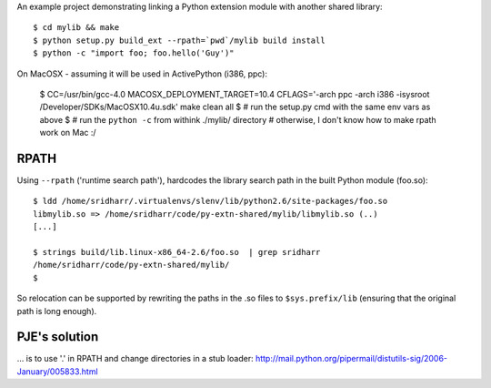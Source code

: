 An example project demonstrating linking a Python extension module with another
shared library::

    $ cd mylib && make
    $ python setup.py build_ext --rpath=`pwd`/mylib build install
    $ python -c "import foo; foo.hello('Guy')"

On MacOSX - assuming it will be used in ActivePython (i386, ppc):

    $ CC=/usr/bin/gcc-4.0 MACOSX_DEPLOYMENT_TARGET=10.4 \
    CFLAGS='-arch ppc -arch i386 -isysroot /Developer/SDKs/MacOSX10.4u.sdk' \
    make clean all
    $ # run the setup.py cmd with the same env vars as above
    $ # run the ``python -c`` from withink ./mylib/ directory 
    # otherwise, I don't know how to make rpath work on Mac :/

RPATH
-----

Using ``--rpath`` ('runtime search path'), hardcodes the library search path in
the built Python module (foo.so)::

    $ ldd /home/sridharr/.virtualenvs/slenv/lib/python2.6/site-packages/foo.so 
    libmylib.so => /home/sridharr/code/py-extn-shared/mylib/libmylib.so (..)
    [...]

    $ strings build/lib.linux-x86_64-2.6/foo.so  | grep sridharr
    /home/sridharr/code/py-extn-shared/mylib/
    $

So relocation can be supported by rewriting the paths in the .so files to
``$sys.prefix/lib`` (ensuring that the original path is long enough).

PJE's solution
--------------

... is to use '.' in RPATH and change directories in a stub loader: http://mail.python.org/pipermail/distutils-sig/2006-January/005833.html

